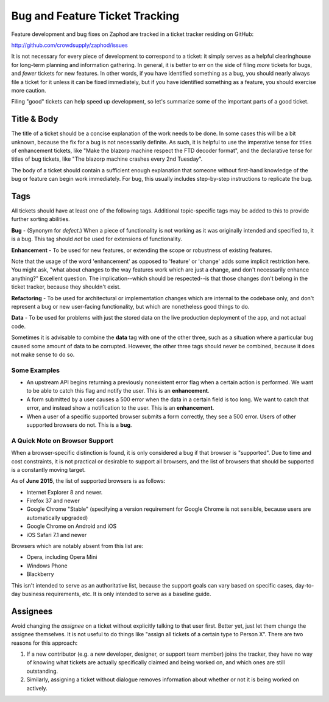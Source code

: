 Bug and Feature Ticket Tracking
===============================

Feature development and bug fixes on Zaphod are tracked in a ticket tracker
residing on GitHub::

http://github.com/crowdsupply/zaphod/issues

It is not necessary for every piece of development to correspond to a ticket:
it simply serves as a helpful clearinghouse for long-term planning and
information gathering. In general, it is better to err on the side of filing
*more* tickets for bugs, and *fewer* tickets for new features. In other words,
if you have identified something as a bug, you should nearly always file a
ticket for it unless it can be fixed immediately, but if you have identified
something as a feature, you should exercise more caution.

Filing "good" tickets can help speed up development, so let's summarize some of
the important parts of a good ticket.

Title & Body
------------

The title of a ticket should be a concise explanation of the work needs to be
done. In some cases this will be a bit unknown, because the fix for a bug is
not necessarily definite. As such, it is helpful to use the imperative tense
for titles of enhancement tickets, like "Make the blazorp machine respect the
FTD decoder format", and the declarative tense for titles of bug tickets, like
"The blazorp machine crashes every 2nd Tuesday".

The body of a ticket should contain a sufficient enough explanation that
someone without first-hand knowledge of the bug or feature can begin work
immediately. For bug, this usually includes step-by-step instructions to
replicate the bug.

Tags
----

All tickets should have at least one of the following tags. Additional
topic-specific tags may be added to this to provide further sorting abilities.

**Bug** - (Synonym for *defect*.) When a piece of functionality is not working
as it was originally intended and specified to, it is a bug. This tag should
*not* be used for extensions of functionality.

**Enhancement** - To be used for new features, or extending the scope or
robustness of existing features.

Note that the usage of the word 'enhancement' as opposed to 'feature' or
'change' adds some implicit restriction here. You might ask, "what about
changes to the way features work which are just a change, and don't necessarily
enhance anything?" Excellent question. The implication--which should be
respected--is that those changes don't belong in the ticket tracker, because
they shouldn't exist.

**Refactoring** - To be used for architectural or implementation changes which
are internal to the codebase only, and don't represent a bug or new
user-facing functionality, but which are nonetheless good things to do.

**Data** - To be used for problems with just the stored data on the live
production deployment of the app, and not actual code.

Sometimes it is advisable to combine the **data** tag with one of the other
three, such as a situation where a particular bug caused some amount of data to
be corrupted. However, the other three tags should never be combined, because
it does not make sense to do so.


Some Examples
~~~~~~~~~~~~~

* An upstream API begins returning a previously nonexistent error flag when a
  certain action is performed. We want to be able to catch this flag and notify
  the user. This is an **enhancement**.
* A form submitted by a user causes a 500 error when the data in a certain
  field is too long. We want to catch that error, and instead show a
  notification to the user. This is an **enhancement**.
* When a user of a specific supported browser submits a form correctly, they
  see a 500 error. Users of other supported browsers do not. This is a **bug**.


A Quick Note on Browser Support
~~~~~~~~~~~~~~~~~~~~~~~~~~~~~~~

When a browser-specific distinction is found, it is only considered a bug if
that browser is "supported". Due to time and cost constraints, it is not
practical or desirable to support all browsers, and the list of browsers that
should be supported is a constantly moving target.

As of **June 2015**, the list of supported browsers is as follows:

* Internet Explorer 8 and newer.
* Firefox 37 and newer
* Google Chrome "Stable" (specifying a version requirement for Google Chrome is
  not sensible, because users are automatically upgraded)
* Google Chrome on Android and iOS
* iOS Safari 7.1 and newer

Browsers which are notably absent from this list are:

* Opera, including Opera Mini
* Windows Phone
* Blackberry

This isn't intended to serve as an authoritative list, because the support
goals can vary based on specific cases, day-to-day business requirements, etc.
It is only intended to serve as a baseline guide.

Assignees
---------

Avoid changing the *assignee* on a ticket without explicitly talking to that
user first. Better yet, just let them change the assignee themselves. It is not
useful to do things like "assign all tickets of a certain type to Person X".
There are two reasons for this approach::

1. If a new contributor (e.g. a new developer, designer, or support team
   member) joins the tracker, they have no way of knowing what tickets are
   actually specifically claimed and being worked on, and which ones are still
   outstanding.
2. Similarly, assigning a ticket without dialogue removes information about
   whether or not it is being worked on actively.
